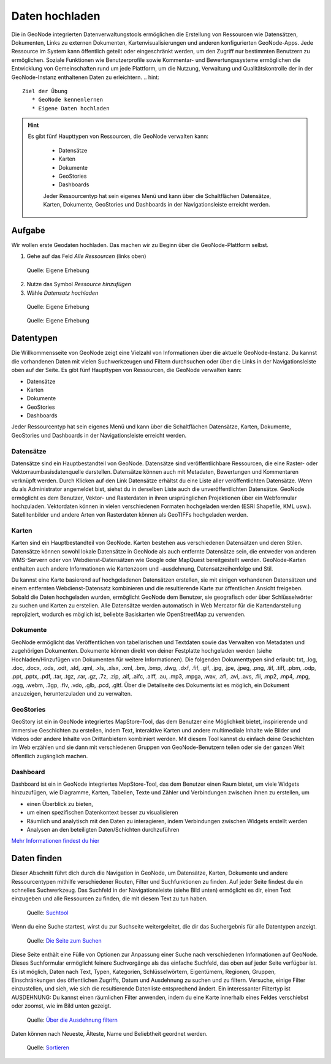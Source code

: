 Daten hochladen
========

Die in GeoNode integrierten Datenverwaltungstools ermöglichen die Erstellung von Ressourcen wie Datensätzen, Dokumenten, Links zu externen Dokumenten, Kartenvisualisierungen und 
anderen konfigurierten GeoNode-Apps. Jede Ressource im System kann öffentlich geteilt oder eingeschränkt werden, um den Zugriff nur bestimmten Benutzern zu ermöglichen. 
Soziale Funktionen wie Benutzerprofile sowie Kommentar- und Bewertungssysteme ermöglichen die Entwicklung von Gemeinschaften rund um jede Plattform, um die Nutzung, 
Verwaltung und Qualitätskontrolle der in der GeoNode-Instanz enthaltenen Daten zu erleichtern.
.. hint::

   Ziel der Übung
      * GeoNode kennenlernen 
      * Eigene Daten hochladen

.. seealso::

      *  `GeoNode - Datensätze organisieren <https://docs.geonode.org/en/master/usage/managing_datasets/using_remote_services.html>`__


.. hint::

      Es gibt fünf Haupttypen von Ressourcen, die GeoNode verwalten kann:

         - Datensätze
         - Karten
         - Dokumente
         - GeoStories
         - Dashboards

         Jeder Ressourcentyp hat sein eigenes Menü und kann über die Schaltflächen Datensätze, Karten, Dokumente, GeoStories und Dashboards in der Navigationsleiste erreicht werden.


Aufgabe
--------
Wir wollen erste Geodaten hochladen. Das machen wir zu Beginn über die GeoNode-Plattform selbst.

1. Gehe auf das Feld *Alle Ressourcen* (links oben)

.. figure:: img/geonode_upload_ressourcen.PNG
   :alt: GeoNode Datensatz hochladen

   Quelle: Eigene Erhebung

2. Nutze das Symbol *Ressource hinzufügen*
3. Wähle *Datensatz hochladen*

.. figure:: img/geonode_upload_datensatz.PNG
   :alt: GeoNode Datensatz hochladen

   Quelle: Eigene Erhebung





.. figure:: img/geonode_upload.PNG
   :alt: GeoNode Datensatz hochladen

   Quelle: Eigene Erhebung

Datentypen
--------------

Die Willkommensseite von GeoNode zeigt eine Vielzahl von Informationen über die aktuelle GeoNode-Instanz. Du kannst die vorhandenen Daten mit vielen Suchwerkzeugen und Filtern 
durchsuchen oder über die Links in der Navigationsleiste oben auf der Seite. Es gibt fünf Haupttypen von Ressourcen, die GeoNode verwalten kann:

- Datensätze
- Karten
- Dokumente
- GeoStories
- Dashboards

Jeder Ressourcentyp hat sein eigenes Menü und kann über die Schaltflächen Datensätze, Karten, Dokumente, GeoStories und Dashboards in der Navigationsleiste erreicht werden.

Datensätze
^^^^^^^^^^^^^^

Datensätze sind ein Hauptbestandteil von GeoNode. Datensätze sind veröffentlichbare Ressourcen, die eine Raster- oder Vektorraumbasisdatenquelle darstellen. 
Datensätze können auch mit Metadaten, Bewertungen und Kommentaren verknüpft werden. Durch Klicken auf den Link Datensätze erhältst du eine Liste aller veröffentlichten Datensätze. 
Wenn du als Administrator angemeldet bist, siehst du in derselben Liste auch die unveröffentlichten Datensätze. GeoNode ermöglicht es dem Benutzer, Vektor- und Rasterdaten in 
ihren ursprünglichen Projektionen über ein Webformular hochzuladen. Vektordaten können in vielen verschiedenen Formaten hochgeladen werden (ESRI Shapefile, KML usw.). 
Satellitenbilder und andere Arten von Rasterdaten können als GeoTIFFs hochgeladen werden.

Karten 
^^^^^^^^^^^^^^

Karten sind ein Hauptbestandteil von GeoNode. Karten bestehen aus verschiedenen Datensätzen und deren Stilen. Datensätze können sowohl lokale Datensätze in GeoNode als auch 
entfernte Datensätze sein, die entweder von anderen WMS-Servern oder von Webdienst-Datensätzen wie Google oder MapQuest bereitgestellt werden. 
GeoNode-Karten enthalten auch andere Informationen wie Kartenzoom und -ausdehnung, Datensatzreihenfolge und Stil.

Du kannst eine Karte basierend auf hochgeladenen Datensätzen erstellen, sie mit einigen vorhandenen Datensätzen und einem entfernten Webdienst-Datensatz kombinieren und die 
resultierende Karte zur öffentlichen Ansicht freigeben. Sobald die Daten hochgeladen wurden, ermöglicht GeoNode dem Benutzer, sie geografisch oder über Schlüsselwörter zu suchen 
und Karten zu erstellen. Alle Datensätze werden automatisch in Web Mercator für die Kartendarstellung reprojiziert, wodurch es möglich ist, beliebte Basiskarten wie OpenStreetMap zu verwenden.

Dokumente
^^^^^^^^^^^^^^

GeoNode ermöglicht das Veröffentlichen von tabellarischen und Textdaten sowie das Verwalten von Metadaten und zugehörigen Dokumenten. Dokumente können direkt von deiner 
Festplatte hochgeladen werden (siehe Hochladen/Hinzufügen von Dokumenten für weitere Informationen). Die folgenden Dokumenttypen sind erlaubt: 
txt, .log, .doc, .docx, .ods, .odt, .sld, .qml, .xls, .xlsx, .xml, .bm, .bmp, .dwg, .dxf, .fif, .gif, .jpg, .jpe, .jpeg, .png, .tif, .tiff, .pbm, .odp, .ppt, .pptx, .pdf, .tar, .tgz, .rar, .gz, .7z, .zip, .aif, .aifc, .aiff, .au, .mp3, .mpga, .wav, .afl, .avi, .avs, .fli, .mp2, .mp4, .mpg, .ogg, .webm, .3gp, .flv, .vdo, .glb, .pcd, .gltf. Über die Detailseite des Dokuments ist es möglich, ein Dokument anzuzeigen, herunterzuladen und zu verwalten.

GeoStories 
^^^^^^^^^^^^^^

GeoStory ist ein in GeoNode integriertes MapStore-Tool, das dem Benutzer eine Möglichkeit bietet, inspirierende und immersive Geschichten zu erstellen, indem Text, 
interaktive Karten und andere multimediale Inhalte wie Bilder und Videos oder andere Inhalte von Drittanbietern kombiniert werden. Mit diesem Tool kannst du einfach deine 
Geschichten im Web erzählen und sie dann mit verschiedenen Gruppen von GeoNode-Benutzern teilen oder sie der ganzen Welt öffentlich zugänglich machen.

Dashboard 
^^^^^^^^^^^^^^

Dashboard ist ein in GeoNode integriertes MapStore-Tool, das dem Benutzer einen Raum bietet, um viele Widgets hinzuzufügen, wie Diagramme, Karten, Tabellen, Texte und Zähler und 
Verbindungen zwischen ihnen zu erstellen, um 

- einen Überblick zu bieten, 
- um einen spezifischen Datenkontext besser zu visualisieren
- Räumlich und analytisch mit den Daten zu interagieren, indem Verbindungen zwischen Widgets erstellt werden
- Analysen an den beteiligten Daten/Schichten durchzuführen

`Mehr Informationen findest du hier <https://docs.geonode.org/en/master/usage/data/data_types.html>`__

Daten finden
--------------

Dieser Abschnitt führt dich durch die Navigation in GeoNode, um Datensätze, Karten, Dokumente und andere Ressourcentypen mithilfe verschiedener Routen, 
Filter und Suchfunktionen zu finden. Auf jeder Seite findest du ein schnelles Suchwerkzeug. Das Suchfeld in der Navigationsleiste (siehe Bild unten) ermöglicht es dir, 
einen Text einzugeben und alle Ressourcen zu finden, die mit diesem Text zu tun haben.

.. figure:: https://docs.geonode.org/en/master/_images/search_tool.png
   :alt: GeoNode Suchtool

   Quelle: `Suchtool <https://docs.geonode.org/en/master/usage/accounts_user_profile/new_account/index.html>`__

Wenn du eine Suche startest, wirst du zur Suchseite weitergeleitet, die dir das Suchergebnis für alle Datentypen anzeigt.

.. figure:: https://docs.geonode.org/en/master/_images/search_page.png
   :alt: GeoNode Seite

   Quelle: `Die Seite zum Suchen <https://docs.geonode.org/en/master/usage/accounts_user_profile/new_account/index.html>`__

Diese Seite enthält eine Fülle von Optionen zur Anpassung einer Suche nach verschiedenen Informationen auf GeoNode. Dieses Suchformular ermöglicht feinere Suchvorgänge als das 
einfache Suchfeld, das oben auf jeder Seite verfügbar ist. Es ist möglich, Daten nach Text, Typen, Kategorien, Schlüsselwörtern, Eigentümern, Regionen, Gruppen, Einschränkungen 
des öffentlichen Zugriffs, Datum und Ausdehnung zu suchen und zu filtern. Versuche, einige Filter einzustellen, und sieh, wie sich die resultierende Datenliste entsprechend ändert. Ein interessanter Filtertyp ist AUSDEHNUNG: Du kannst einen räumlichen Filter anwenden, indem du eine Karte innerhalb eines Feldes verschiebst oder zoomst, wie im Bild unten gezeigt.

.. figure:: https://docs.geonode.org/en/master/_images/search_filter_by_extent.png
   :alt: GeoNode Ausdehnung

   Quelle: `Über die Ausdehnung filtern <https://docs.geonode.org/en/master/usage/accounts_user_profile/new_account/index.html>`_

Daten können nach Neueste, Älteste, Name und Beliebtheit geordnet werden.

.. figure:: https://docs.geonode.org/en/master/_images/ordering_data.png
   :alt: GeoNode Sortieren

   Quelle: `Sortieren <https://docs.geonode.org/en/master/usage/accounts_user_profile/new_account/index.html>`__
